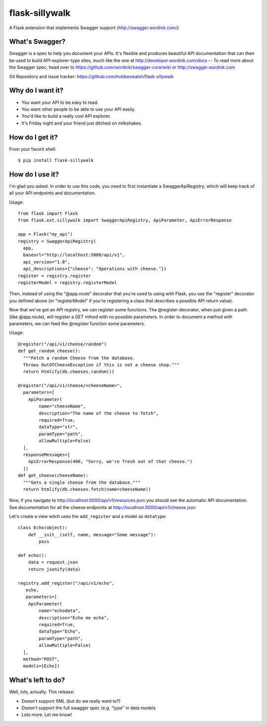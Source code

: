 flask-sillywalk
===============

A Flask extension that implements Swagger support (http://swagger.wordnik.com/)

What's Swagger?
---------------

Swagger is a spec to help you document your APIs. It's flexible and
produces beautiful API documentation that can then be used to build
API-explorer-type sites, much like the one at
http://developer.wordnik.com/docs -- To read more about the Swagger
spec, head over to https://github.com/wordnik/swagger-core/wiki or
http://swagger.wordnik.com

Git Repository and issue tracker: https://github.com/hobbeswalsh/flask-sillywalk

.. |travisci| image::  https://travis-ci.org/hobbeswalsh/flask-sillywalk.png
.. _travisci: https://travis-ci.org/hobbeswalsh/flask-sillywalk

|travisci|_

Why do I want it?
-----------------

* You want your API to be easy to read.
* You want other people to be able to use your API easily.
* You'd like to build a really cool API explorer.
* It's Friday night and your friend just ditched on milkshakes.


How do I get it?
----------------

From your favorit shell:: 

    $ pip install flask-sillywalk


How do I use it?
----------------

I'm glad you asked. In order to use this code, you need to first
instantiate a SwaggerApiRegistry, which will keep track of all your API
endpoints and documentation.

Usage::
    
    from flask import Flask
    from flask.ext.sillywalk import SwaggerApiRegistry, ApiParameter, ApiErrorResponse

    app = Flask("my_api")
    registry = SwaggerApiRegistry(
      app,
      baseurl="http://localhost:5000/api/v1",
      api_version="1.0",
      api_descriptions={"cheese": "Operations with cheese."})
    register = registry.register
    registerModel = registry.registerModel

Then, instead of using the "@app.route" decorator that you're used to
using with Flask, you use the "register" decorator you defined above (or
"registerModel" if you're registering a class that describes a possible
API return value).

Now that we've got an API registry, we can register some functions. The
@register decorator, when just given a path (like @app.route), will
register a GET mthod with no possible parameters. In order to document a
method with parameters, we can feed the @register function some
parameters.

Usage::

    @register("/api/v1/cheese/random")
    def get_random_cheese():
      """Fetch a random Cheese from the database.
      Throws OutOfCheeseException if this is not a cheese shop."""
      return htmlify(db.cheeses.random())

    @register("/api/v1/cheese/<cheeseName>",
      parameters=[
        ApiParameter(
            name="cheeseName",
            description="The name of the cheese to fetch",
            required=True,
            dataType="str",
            paramType="path",
            allowMultiple=False)
      ],
      responseMessages=[
        ApiErrorResponse(400, "Sorry, we're fresh out of that cheese.")
      ])
    def get_cheese(cheeseName):
      """Gets a single cheese from the database."""
      return htmlify(db.cheeses.fetch(name=cheeseName))

Now, if you navigate to http://localhost:5000/api/v1/resources.json you
should see the automatic API documentation. See documentation for all the
cheese endpoints at http://localhost:5000/api/v1/cheese.json


Let's create a view witch uses the ``add_register`` and a model as
``datatype``::

    class Echo(object):
        def __init__(self, name, message="Some message"):
            pass

    def echo():
        data = request.json
        return jsonify(data)

    registry.add_register("/api/v1/echo",
       echo,
       parameters=[
        ApiParameter(
            name="echodata",
            description="Echo me echo",
            required=True,
            dataType="Echo",
            paramType="path",
            allowMultiple=False)
      ],
      method="POST",
      models=[Echo])

What's left to do?
------------------

Well, lots, actually. This release:

* Doesn't support XML (but do we really want to?)
* Doesn't support the full swagger spec (e.g. "type" in data models
* Lots more. Let me know!

